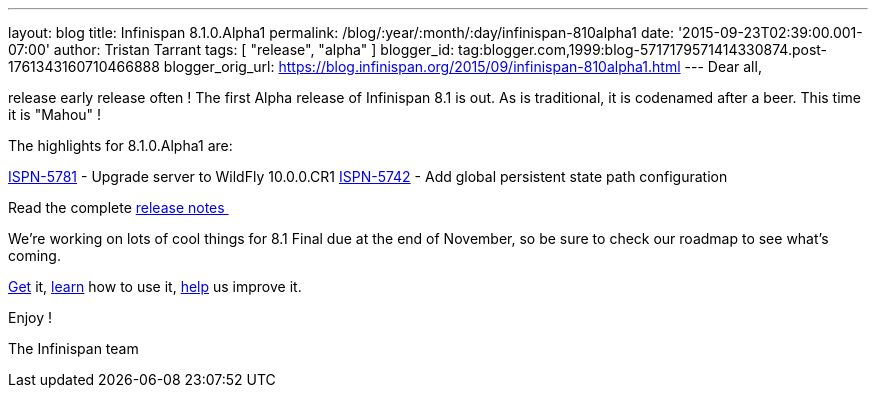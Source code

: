 ---
layout: blog
title: Infinispan 8.1.0.Alpha1
permalink: /blog/:year/:month/:day/infinispan-810alpha1
date: '2015-09-23T02:39:00.001-07:00'
author: Tristan Tarrant
tags: [ "release", "alpha" ]
blogger_id: tag:blogger.com,1999:blog-5717179571414330874.post-1761343160710466888
blogger_orig_url: https://blog.infinispan.org/2015/09/infinispan-810alpha1.html
---
Dear all,

release early release often ! The first Alpha release of Infinispan 8.1
is out. As is traditional, it is codenamed after a beer. This time it is
"Mahou" !

The highlights for 8.1.0.Alpha1 are:

https://issues.jboss.org/browse/ISPN-5781[ISPN-5781] - Upgrade server to
WildFly 10.0.0.CR1
https://issues.jboss.org/browse/ISPN-5742[ISPN-5742] - Add global
persistent state path configuration

Read the complete
https://issues.jboss.org/secure/ReleaseNote.jspa?projectId=12310799&version=12328069[release
notes ]

We're working on lots of cool things for 8.1 Final due at the end of
November, so be sure to check our roadmap to see what's coming.

http://infinispan.org/download/[Get] it,
http://infinispan.org/tutorials/[learn] how to use it,
http://infinispan.org/getinvolved/[help] us improve it.

Enjoy !


The Infinispan team

